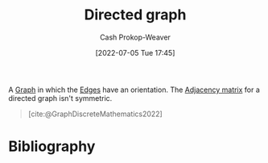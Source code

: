 :PROPERTIES:
:ID:       129f1b92-49f6-44af-bae3-d8a171f66f04
:LAST_MODIFIED: [2023-09-05 Tue 20:16]
:END:
#+title: Directed graph
#+hugo_custom_front_matter: :slug "129f1b92-49f6-44af-bae3-d8a171f66f04"
#+author: Cash Prokop-Weaver
#+date: [2022-07-05 Tue 17:45]
#+filetags: :concept:

A [[id:8bff4dfc-8073-4d45-ab89-7b3f97323327][Graph]] in which the [[id:7211246e-d3da-491e-a493-e84ba820e63f][Edges]] have an orientation. The [[id:61ab086c-842c-4d34-8c96-99cb9b80293f][Adjacency matrix]] for a directed graph isn't symmetric.

#+begin_quote
[[file:Directed.svg.png]]

[cite:@GraphDiscreteMathematics2022]
#+end_quote

* Flashcards :noexport:
:PROPERTIES:
:ANKI_DECK: Default
:END:

** Definition ([[id:5bc61709-6612-4287-921f-3e2509bd2261][Graph Theory]]) :fc:
:PROPERTIES:
:ID:       85fc71f7-edba-4121-a4b5-16b6138faa10
:ANKI_NOTE_ID: 1658321219876
:FC_CREATED: 2022-07-20T12:46:59Z
:FC_TYPE:  double
:END:
:REVIEW_DATA:
| position | ease | box | interval | due                  |
|----------+------+-----+----------+----------------------|
| back     | 2.50 |   8 |   483.21 | 2024-12-15T21:05:54Z |
| front    | 2.50 |   8 |   485.83 | 2024-12-27T11:08:21Z |
:END:

[[id:129f1b92-49f6-44af-bae3-d8a171f66f04][Directed graph]]

*** Back
- A [[id:8bff4dfc-8073-4d45-ab89-7b3f97323327][Graph]] in which [[id:7211246e-d3da-491e-a493-e84ba820e63f][Edges]] have an orientation.
- A [[id:8bff4dfc-8073-4d45-ab89-7b3f97323327][Graph]] with a non-symmetric [[id:61ab086c-842c-4d34-8c96-99cb9b80293f][Adjacency matrix]].

*** Source
[cite:@GraphDiscreteMathematics2022]

** Image :fc:
:PROPERTIES:
:ID:       eef20657-fc6d-4e77-9dbe-535ea8616df1
:ANKI_NOTE_ID: 1658321220550
:FC_CREATED: 2022-07-20T12:47:00Z
:FC_TYPE:  double
:END:
:REVIEW_DATA:
| position | ease | box | interval | due                  |
|----------+------+-----+----------+----------------------|
| front    | 2.95 |   8 |   586.28 | 2025-02-08T07:53:06Z |
| back     | 2.95 |   7 |   313.25 | 2023-12-25T10:43:01Z |
:END:

[[id:129f1b92-49f6-44af-bae3-d8a171f66f04][Directed graph]]

*** Back
[[file:Directed.svg.png]]

*** Source
[cite:@GraphDiscreteMathematics2022]
* Bibliography
#+print_bibliography:
